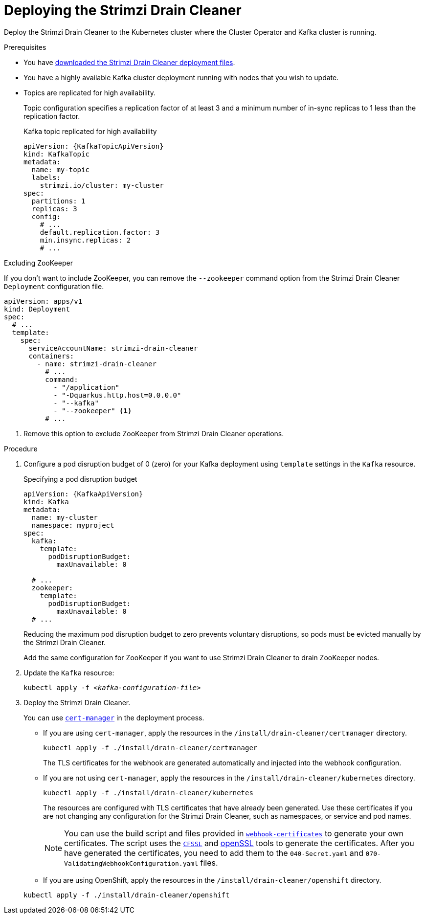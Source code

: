 // This assembly is included in the following assemblies:
//
// assembly-drain-cleaner.adoc

[id='proc-drain-cleaner-deploying-{context}']
= Deploying the Strimzi Drain Cleaner

[role="_abstract"]
Deploy the Strimzi Drain Cleaner to the Kubernetes cluster where the Cluster Operator and Kafka cluster is running.

.Prerequisites

* You have xref:drain-cleaner-prereqs-str[downloaded the Strimzi Drain Cleaner deployment files].
* You have a highly available Kafka cluster deployment running with nodes that you wish to update.
* Topics are replicated for high availability.
+
Topic configuration specifies a replication factor of at least 3 and a minimum number of in-sync replicas to 1 less than the replication factor.
+
.Kafka topic replicated for high availability
[source,yaml,subs="attributes+"]
----
apiVersion: {KafkaTopicApiVersion}
kind: KafkaTopic
metadata:
  name: my-topic
  labels:
    strimzi.io/cluster: my-cluster
spec:
  partitions: 1
  replicas: 3
  config:
    # ...
    default.replication.factor: 3
    min.insync.replicas: 2
    # ...
----

.Excluding ZooKeeper

If you don't want to include ZooKeeper, you can remove the `--zookeeper` command option from the Strimzi Drain Cleaner `Deployment` configuration file.

[source,yaml,subs="attributes+"]
----
apiVersion: apps/v1
kind: Deployment
spec:
  # ...
  template:
    spec:
      serviceAccountName: strimzi-drain-cleaner
      containers:
        - name: strimzi-drain-cleaner
          # ...
          command:
            - "/application"
            - "-Dquarkus.http.host=0.0.0.0"
            - "--kafka"
            - "--zookeeper" <1>
          # ...
----
<1> Remove this option to exclude ZooKeeper from Strimzi Drain Cleaner operations.

.Procedure

. Configure a pod disruption budget of 0 (zero) for your Kafka deployment using `template` settings in the `Kafka` resource.
+
.Specifying a pod disruption budget
[source,yaml,subs=attributes+]
----
apiVersion: {KafkaApiVersion}
kind: Kafka
metadata:
  name: my-cluster
  namespace: myproject
spec:
  kafka:
    template:
      podDisruptionBudget:
        maxUnavailable: 0

  # ...
  zookeeper:
    template:
      podDisruptionBudget:
        maxUnavailable: 0
  # ...
----
+
Reducing the maximum pod disruption budget to zero prevents voluntary disruptions, so pods must be evicted manually by the Strimzi Drain Cleaner.
+
Add the same configuration for ZooKeeper if you want to use Strimzi Drain Cleaner to drain ZooKeeper nodes.

. Update the `Kafka` resource:
+
[source,shell,subs=+quotes]
kubectl apply -f _<kafka-configuration-file>_

. Deploy the Strimzi Drain Cleaner.
+
--
You can use link:https://cert-manager.io/docs/[`cert-manager`^] in the deployment process.

* If you are using `cert-manager`, apply the resources in the `/install/drain-cleaner/certmanager` directory.
+
[source,shell,subs="attributes+"]
----
kubectl apply -f ./install/drain-cleaner/certmanager
----
+
The TLS certificates for the webhook are generated automatically and injected into the webhook configuration.

* If you are not using `cert-manager`, apply the resources in the `/install/drain-cleaner/kubernetes` directory.
+
[source,shell,subs="attributes+"]
----
kubectl apply -f ./install/drain-cleaner/kubernetes
----
+
The resources are configured with TLS certificates that have already been generated.
Use these certificates if you are not changing any configuration for the Strimzi Drain Cleaner, such as namespaces, or service and pod names.
+
NOTE: You can use the build script and files provided in link:https://github.com/strimzi/drain-cleaner/tree/main/install/kubernetes/webhook-certificates[`webhook-certificates`^]
to generate your own certificates. The script uses the link:https://github.com/cloudflare/cfssl[`CFSSL`^] and link:https://www.openssl.org/[openSSL] tools to generate the certificates.
After you have generated the certificates, you need to add them to the `040-Secret.yaml` and `070-ValidatingWebhookConfiguration.yaml` files.

* If you are using OpenShift, apply the resources in the `/install/drain-cleaner/openshift` directory.
[source,shell,subs="attributes+"]
----
kubectl apply -f ./install/drain-cleaner/openshift
----
--
